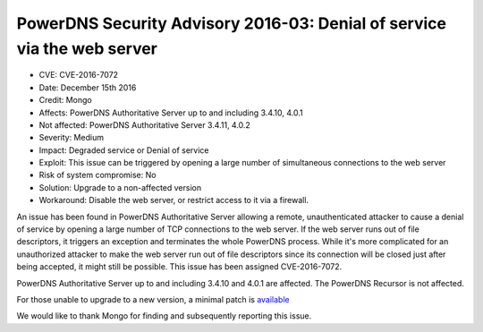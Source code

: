 PowerDNS Security Advisory 2016-03: Denial of service via the web server
========================================================================

-  CVE: CVE-2016-7072
-  Date: December 15th 2016
-  Credit: Mongo
-  Affects: PowerDNS Authoritative Server up to and including 3.4.10,
   4.0.1
-  Not affected: PowerDNS Authoritative Server 3.4.11, 4.0.2
-  Severity: Medium
-  Impact: Degraded service or Denial of service
-  Exploit: This issue can be triggered by opening a large number of
   simultaneous connections to the web server
-  Risk of system compromise: No
-  Solution: Upgrade to a non-affected version
-  Workaround: Disable the web server, or restrict access to it via a
   firewall.

An issue has been found in PowerDNS Authoritative Server allowing a
remote, unauthenticated attacker to cause a denial of service by opening
a large number of TCP connections to the web server. If the web server
runs out of file descriptors, it triggers an exception and terminates
the whole PowerDNS process. While it's more complicated for an
unauthorized attacker to make the web server run out of file descriptors
since its connection will be closed just after being accepted, it might
still be possible. This issue has been assigned CVE-2016-7072.

PowerDNS Authoritative Server up to and including 3.4.10 and 4.0.1 are
affected. The PowerDNS Recursor is not affected.

For those unable to upgrade to a new version, a minimal patch is
`available <https://downloads.powerdns.com/patches/2016-03>`__

We would like to thank Mongo for finding and subsequently reporting this
issue.
